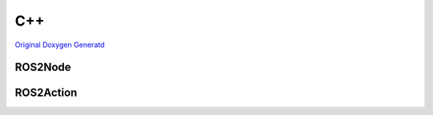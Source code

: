 .. _api_cpp:

C++
*********
`Original Doxygen Generatd <../doxygen_generated/html/index.html>`_

ROS2Node
--------
.. doxygenfile:: Public/ROS2Node.h
   :project: RapyutaSimulationPlugins
   :allow-dot-graphs:

ROS2Action
----------
.. doxygenfile:: Public/ROS2Action.h
   :project: RapyutaSimulationPlugins
   :allow-dot-graphs:
